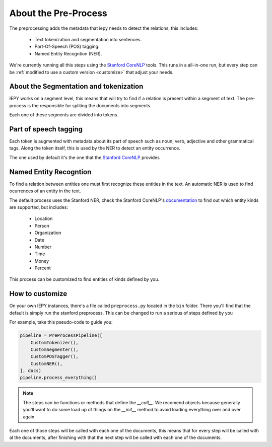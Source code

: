 About the Pre-Process
=====================

The preprocessing adds the metadata that iepy needs to detect the relations, this includes:

    * Text tokenization and segmentation into sentences.
    * Part-Of-Speech (POS) tagging.
    * Named Entity Recogntion (NER).

We're currently running all this steps using the `Stanford CoreNLP <http://nlp.stanford.edu/software/corenlp.shtml>`_ tools.
This runs in a all-in-one run, but every step can be :ref:`modified to use a custom version <customize>` that adjust your needs.


About the Segmentation and tokenization
---------------------------------------

IEPY works on a segment level, this means that will try to find if a relation is present within a segment of text. The
pre-process is the responsible for spliting the documents into segments.

Each one of these segments are divided into tokens. 

Part of speech tagging
----------------------

Each token is augmented with metadata about its part of speech such as noun, verb, adjective and other grammatical tags.
Along the token itself, this is used by the NER to detect an entity occurrence.

The one used by default it's the one that the `Stanford CoreNLP <http://nlp.stanford.edu/software/corenlp.shtml>`_ provides 

Named Entity Recogntion
-----------------------

To find a relation between entities one must first recognize these entities in the text. An automatic NER is used to find
ocurrences of an entity in the text.

The default process uses the Stanford NER, check the Stanford CoreNLP's `documentation <http://nlp.stanford.edu/software/corenlp.shtml>`_ 
to find out which entity kinds are supported, but includes:

    * Location
    * Person
    * Organization
    * Date
    * Number
    * Time
    * Money
    * Percent

This process can be customized to find entities of kinds defined by you.


.. _customize:

How to customize
----------------

On your own IEPY instances, there's a file called ``preprocess.py`` located in the ``bin`` folder. There you'll find
that the default is simply run the stanford preprocess. This can be changed to run a serious of steps defined by you

For example, take this pseudo-code to guide you:

.. code-block:: python

    pipeline = PreProcessPipeline([
        CustomTokenizer(),
        CustomSegmenter(),
        CustomPOSTagger(),
        CustomNER(),
    ], docs)
    pipeline.process_everything()


.. note::

    The steps can be functions or methods that define the `__call__`. We recomend objects because generally you'll
    want to do some load up of things on the `__init__` method to avoid loading everything over and over again.

Each one of those steps will be called with each one of the documents, this means that for every step will be called
with al the documents, after finishing with that the next step will be called with each one of the documents.
